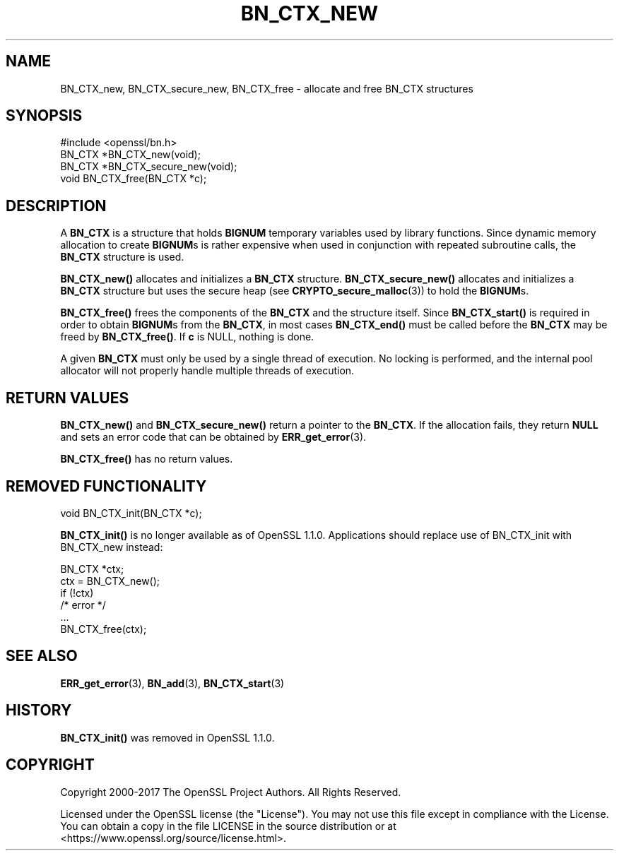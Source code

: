 .\" -*- mode: troff; coding: utf-8 -*-
.\" Automatically generated by Pod::Man 5.0102 (Pod::Simple 3.45)
.\"
.\" Standard preamble:
.\" ========================================================================
.de Sp \" Vertical space (when we can't use .PP)
.if t .sp .5v
.if n .sp
..
.de Vb \" Begin verbatim text
.ft CW
.nf
.ne \\$1
..
.de Ve \" End verbatim text
.ft R
.fi
..
.\" \*(C` and \*(C' are quotes in nroff, nothing in troff, for use with C<>.
.ie n \{\
.    ds C` ""
.    ds C' ""
'br\}
.el\{\
.    ds C`
.    ds C'
'br\}
.\"
.\" Escape single quotes in literal strings from groff's Unicode transform.
.ie \n(.g .ds Aq \(aq
.el       .ds Aq '
.\"
.\" If the F register is >0, we'll generate index entries on stderr for
.\" titles (.TH), headers (.SH), subsections (.SS), items (.Ip), and index
.\" entries marked with X<> in POD.  Of course, you'll have to process the
.\" output yourself in some meaningful fashion.
.\"
.\" Avoid warning from groff about undefined register 'F'.
.de IX
..
.nr rF 0
.if \n(.g .if rF .nr rF 1
.if (\n(rF:(\n(.g==0)) \{\
.    if \nF \{\
.        de IX
.        tm Index:\\$1\t\\n%\t"\\$2"
..
.        if !\nF==2 \{\
.            nr % 0
.            nr F 2
.        \}
.    \}
.\}
.rr rF
.\" ========================================================================
.\"
.IX Title "BN_CTX_NEW 3"
.TH BN_CTX_NEW 3 2025-04-28 1.1.1k OpenSSL
.\" For nroff, turn off justification.  Always turn off hyphenation; it makes
.\" way too many mistakes in technical documents.
.if n .ad l
.nh
.SH NAME
BN_CTX_new, BN_CTX_secure_new, BN_CTX_free \- allocate and free BN_CTX structures
.SH SYNOPSIS
.IX Header "SYNOPSIS"
.Vb 1
\& #include <openssl/bn.h>
\&
\& BN_CTX *BN_CTX_new(void);
\&
\& BN_CTX *BN_CTX_secure_new(void);
\&
\& void BN_CTX_free(BN_CTX *c);
.Ve
.SH DESCRIPTION
.IX Header "DESCRIPTION"
A \fBBN_CTX\fR is a structure that holds \fBBIGNUM\fR temporary variables used by
library functions. Since dynamic memory allocation to create \fBBIGNUM\fRs
is rather expensive when used in conjunction with repeated subroutine
calls, the \fBBN_CTX\fR structure is used.
.PP
\&\fBBN_CTX_new()\fR allocates and initializes a \fBBN_CTX\fR structure.
\&\fBBN_CTX_secure_new()\fR allocates and initializes a \fBBN_CTX\fR structure
but uses the secure heap (see \fBCRYPTO_secure_malloc\fR\|(3)) to hold the
\&\fBBIGNUM\fRs.
.PP
\&\fBBN_CTX_free()\fR frees the components of the \fBBN_CTX\fR and the structure itself.
Since \fBBN_CTX_start()\fR is required in order to obtain \fBBIGNUM\fRs from the
\&\fBBN_CTX\fR, in most cases \fBBN_CTX_end()\fR must be called before the \fBBN_CTX\fR may
be freed by \fBBN_CTX_free()\fR.  If \fBc\fR is NULL, nothing is done.
.PP
A given \fBBN_CTX\fR must only be used by a single thread of execution.  No
locking is performed, and the internal pool allocator will not properly handle
multiple threads of execution.
.SH "RETURN VALUES"
.IX Header "RETURN VALUES"
\&\fBBN_CTX_new()\fR and \fBBN_CTX_secure_new()\fR return a pointer to the \fBBN_CTX\fR.
If the allocation fails,
they return \fBNULL\fR and sets an error code that can be obtained by
\&\fBERR_get_error\fR\|(3).
.PP
\&\fBBN_CTX_free()\fR has no return values.
.SH "REMOVED FUNCTIONALITY"
.IX Header "REMOVED FUNCTIONALITY"
.Vb 1
\& void BN_CTX_init(BN_CTX *c);
.Ve
.PP
\&\fBBN_CTX_init()\fR is no longer available as of OpenSSL 1.1.0. Applications should
replace use of BN_CTX_init with BN_CTX_new instead:
.PP
.Vb 6
\& BN_CTX *ctx;
\& ctx = BN_CTX_new();
\& if (!ctx)
\&     /* error */
\& ...
\& BN_CTX_free(ctx);
.Ve
.SH "SEE ALSO"
.IX Header "SEE ALSO"
\&\fBERR_get_error\fR\|(3), \fBBN_add\fR\|(3),
\&\fBBN_CTX_start\fR\|(3)
.SH HISTORY
.IX Header "HISTORY"
\&\fBBN_CTX_init()\fR was removed in OpenSSL 1.1.0.
.SH COPYRIGHT
.IX Header "COPYRIGHT"
Copyright 2000\-2017 The OpenSSL Project Authors. All Rights Reserved.
.PP
Licensed under the OpenSSL license (the "License").  You may not use
this file except in compliance with the License.  You can obtain a copy
in the file LICENSE in the source distribution or at
<https://www.openssl.org/source/license.html>.
